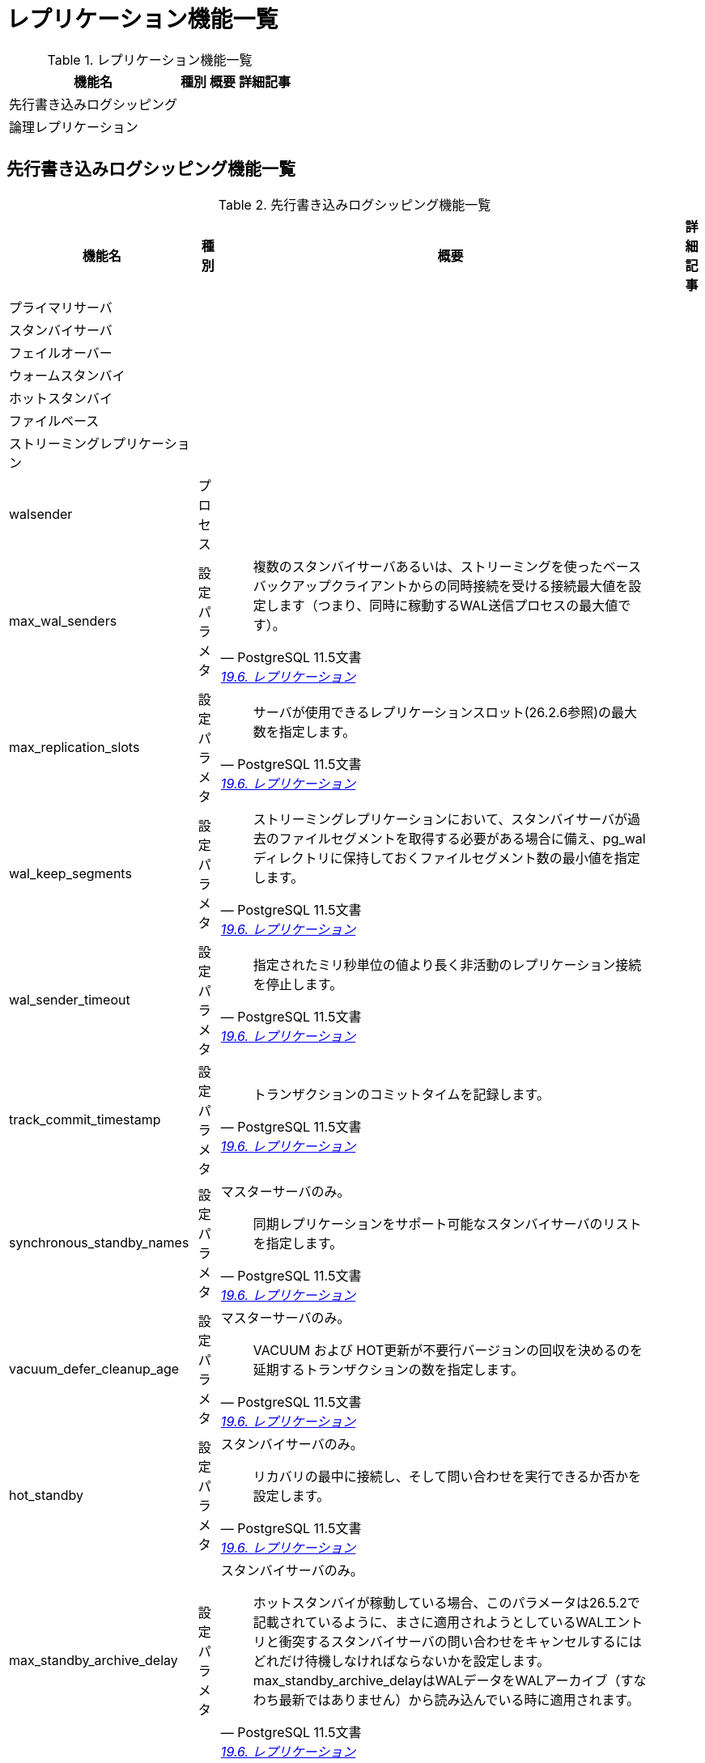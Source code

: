= レプリケーション機能一覧

.レプリケーション機能一覧
[options="header,autowidth",stripes=hover]
|===
|機能名 |種別 |概要 |詳細記事

|先行書き込みログシッピング
|
|
|

|論理レプリケーション
|
|
|

|
|
|
|
|===

== 先行書き込みログシッピング機能一覧

.先行書き込みログシッピング機能一覧
[options="header,autowidth",stripes=hover]
|===
|機能名 |種別 |概要 |詳細記事

|プライマリサーバ
|
|
|

|スタンバイサーバ
|
|
|

|フェイルオーバー
|
|
|

|ウォームスタンバイ
|
|
|

|ホットスタンバイ
|
|
|

|ファイルベース
|
|
|

|ストリーミングレプリケーション
|
|
|

|walsender
|プロセス
|
|

|max_wal_senders
|設定パラメタ
a|
[quote, PostgreSQL 11.5文書, 'https://www.postgresql.jp/document/11/html/runtime-config-replication.html[19.6. レプリケーション]']
____
複数のスタンバイサーバあるいは、ストリーミングを使ったベースバックアップクライアントからの同時接続を受ける接続最大値を設定します（つまり、同時に稼動するWAL送信プロセスの最大値です）。
____
|

|max_replication_slots
|設定パラメタ
a|
[quote, PostgreSQL 11.5文書, 'https://www.postgresql.jp/document/11/html/runtime-config-replication.html[19.6. レプリケーション]']
____
サーバが使用できるレプリケーションスロット(26.2.6参照)の最大数を指定します。
____
|

|wal_keep_segments
|設定パラメタ
a|
[quote, PostgreSQL 11.5文書, 'https://www.postgresql.jp/document/11/html/runtime-config-replication.html[19.6. レプリケーション]']
____
ストリーミングレプリケーションにおいて、スタンバイサーバが過去のファイルセグメントを取得する必要がある場合に備え、pg_walディレクトリに保持しておくファイルセグメント数の最小値を指定します。
____
|

|wal_sender_timeout
|設定パラメタ
a|
[quote, PostgreSQL 11.5文書, 'https://www.postgresql.jp/document/11/html/runtime-config-replication.html[19.6. レプリケーション]']
____
指定されたミリ秒単位の値より長く非活動のレプリケーション接続を停止します。
____
|

|track_commit_timestamp
|設定パラメタ
a|
[quote, PostgreSQL 11.5文書, 'https://www.postgresql.jp/document/11/html/runtime-config-replication.html[19.6. レプリケーション]']
____
トランザクションのコミットタイムを記録します。
____
|

|synchronous_standby_names
|設定パラメタ
a|マスターサーバのみ。
[quote, PostgreSQL 11.5文書, 'https://www.postgresql.jp/document/11/html/runtime-config-replication.html[19.6. レプリケーション]']
____
同期レプリケーションをサポート可能なスタンバイサーバのリストを指定します。
____
|

|vacuum_defer_cleanup_age
|設定パラメタ
a|マスターサーバのみ。
[quote, PostgreSQL 11.5文書, 'https://www.postgresql.jp/document/11/html/runtime-config-replication.html[19.6. レプリケーション]']
____
VACUUM および HOT更新が不要行バージョンの回収を決めるのを延期するトランザクションの数を指定します。 
____
|

|hot_standby
|設定パラメタ
a|スタンバイサーバのみ。
[quote, PostgreSQL 11.5文書, 'https://www.postgresql.jp/document/11/html/runtime-config-replication.html[19.6. レプリケーション]']
____
リカバリの最中に接続し、そして問い合わせを実行できるか否かを設定します。
____
|

|max_standby_archive_delay
|設定パラメタ
a|スタンバイサーバのみ。
[quote, PostgreSQL 11.5文書, 'https://www.postgresql.jp/document/11/html/runtime-config-replication.html[19.6. レプリケーション]']
____
ホットスタンバイが稼動している場合、このパラメータは26.5.2で記載されているように、まさに適用されようとしているWALエントリと衝突するスタンバイサーバの問い合わせをキャンセルするにはどれだけ待機しなければならないかを設定します。max_standby_archive_delayはWALデータをWALアーカイブ（すなわち最新ではありません）から読み込んでいる時に適用されます。
____
|

|max_standby_streaming_delay
|設定パラメタ
a|
[quote, PostgreSQL 11.5文書, 'https://www.postgresql.jp/document/11/html/runtime-config-replication.html[19.6. レプリケーション]']
____
ホットスタンバイが稼動している場合、このパラメータは26.5.2で記載されているように、まさに適用されようとしているWALエントリと衝突するスタンバイサーバの問い合わせをキャンセルするにはどれだけ待機しなければならないかを設定します。 max_standby_streaming_delayはWALデータをストリーミングレプリケーションから受け取っている時に適用されます。
____
|

|track_commit_timestamp
|設定パラメタ
a|
[quote, PostgreSQL 11.5文書, 'https://www.postgresql.jp/document/11/html/runtime-config-replication.html[19.6. レプリケーション]']
____
トランザクションのコミットタイムを記録します。
____
|

|track_commit_timestamp
|設定パラメタ
a|
[quote, PostgreSQL 11.5文書, 'https://www.postgresql.jp/document/11/html/runtime-config-replication.html[19.6. レプリケーション]']
____
トランザクションのコミットタイムを記録します。
____
|

|track_commit_timestamp
|設定パラメタ
a|
[quote, PostgreSQL 11.5文書, 'https://www.postgresql.jp/document/11/html/runtime-config-replication.html[19.6. レプリケーション]']
____
トランザクションのコミットタイムを記録します。
____
|

|track_commit_timestamp
|設定パラメタ
a|
[quote, PostgreSQL 11.5文書, 'https://www.postgresql.jp/document/11/html/runtime-config-replication.html[19.6. レプリケーション]']
____
トランザクションのコミットタイムを記録します。
____
|

|track_commit_timestamp
|設定パラメタ
a|
[quote, PostgreSQL 11.5文書, 'https://www.postgresql.jp/document/11/html/runtime-config-replication.html[19.6. レプリケーション]']
____
トランザクションのコミットタイムを記録します。
____
|

|カスケードレプリケーション
|
|
|

|
|
|
|

|
|
|
|

|
|
|
|
|===

